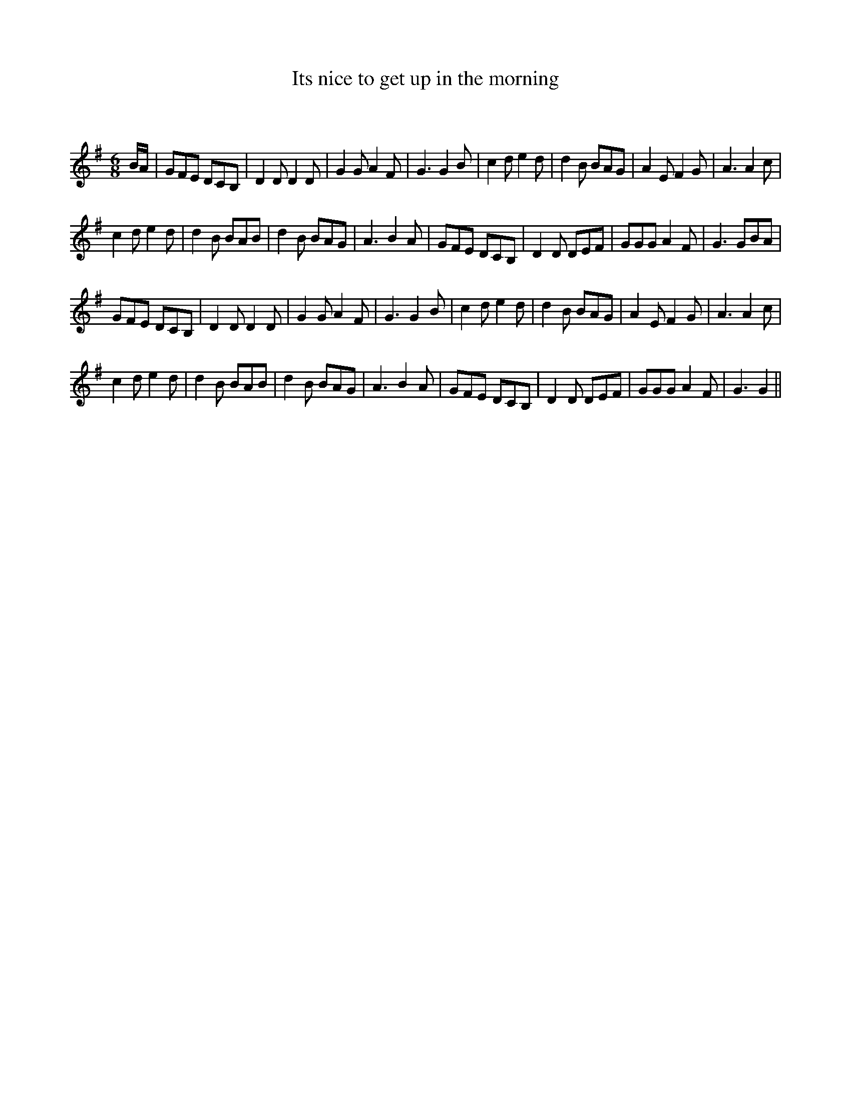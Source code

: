 X:1
T: Its nice to get up in the morning
C:
R:Jig
Q:180
K:G
M:6/8
L:1/16
BA|G2F2E2 D2C2B,2|D4D2 D4D2|G4G2 A4F2|G6 G4B2|c4d2 e4d2|d4B2 B2A2G2|A4E2 F4G2|A6 A4c2|
c4d2 e4d2|d4B2 B2A2B2|d4B2 B2A2G2|A6 B4A2|G2F2E2 D2C2B,2|D4D2 D2E2F2|G2G2G2 A4F2|G6 G2B2A2|
G2F2E2 D2C2B,2|D4D2 D4D2|G4G2 A4F2|G6 G4B2|c4d2 e4d2|d4B2 B2A2G2|A4E2 F4G2|A6 A4c2|
c4d2 e4d2|d4B2 B2A2B2|d4B2 B2A2G2|A6 B4A2|G2F2E2 D2C2B,2|D4D2 D2E2F2|G2G2G2 A4F2|G6 G4||
